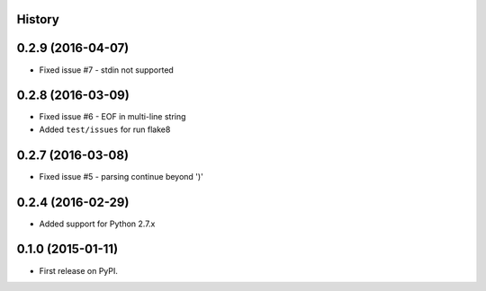 .. :changelog:

History
-------

0.2.9 (2016-04-07)
------------------
* Fixed issue #7 - stdin not supported


0.2.8 (2016-03-09)
------------------

* Fixed issue #6 - EOF in multi-line string
* Added ``test/issues`` for run flake8


0.2.7 (2016-03-08)
------------------

* Fixed issue #5 - parsing continue beyond ')'


0.2.4 (2016-02-29)
------------------

* Added support for Python 2.7.x


0.1.0 (2015-01-11)
------------------

* First release on PyPI.
